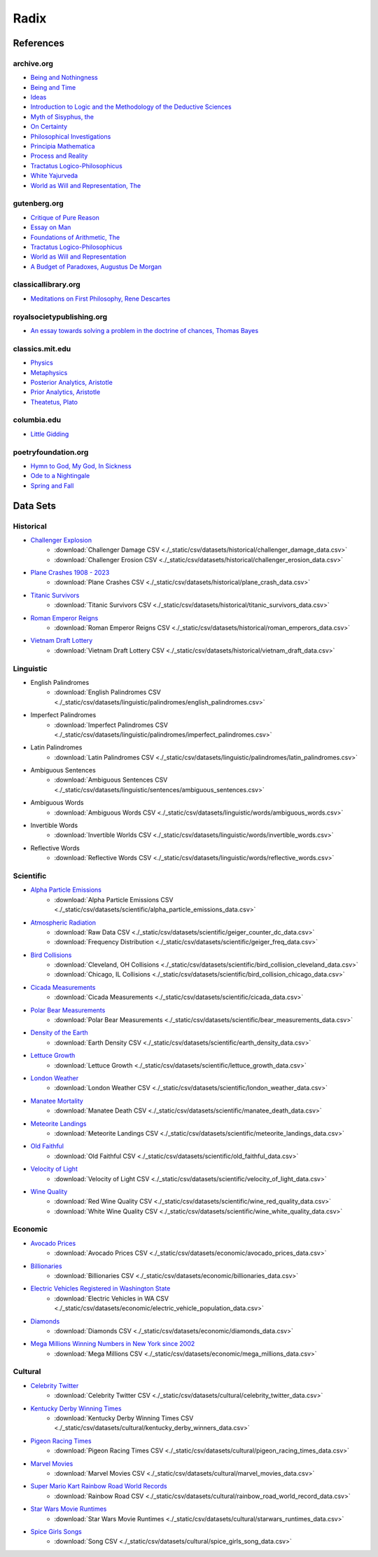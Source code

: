.. _radix:

Radix
=====

.. _references:

----------
References
----------

archive.org
-----------

- `Being and Nothingness <https://archive.org/details/beingnothingness0000unse>`_
- `Being and Time <https://archive.org/details/pdfy-6-meFnHxBTAbkLAv/page/n7/mode/2up>`_
- `Ideas <https://archive.org/details/IdeasPartI>`_
- `Introduction to Logic and the Methodology of the Deductive Sciences <https://archive.org/details/in.ernet.dli.2015.471634>`_
- `Myth of Sisyphus, the <https://archive.org/details/mythofsisyphus0000unse/page/n5/mode/2up>`_
- `On Certainty <https://archive.org/details/oncertainty00witt>`_
- `Philosophical Investigations <https://archive.org/details/philosophicalinv0000witt/page/n3/mode/2up>`_
- `Principia Mathematica <https://archive.org/details/cu31924001575244>`_
- `Process and Reality <https://archive.org/details/processrealitygi00alfr>`_
- `Tractatus Logico-Philosophicus <https://archive.org/details/dli.ministry.23985>`_
- `White Yajurveda <https://archive.org/details/textswhiteyajur00grifgoog/page/n326/mode/2up>`_
- `World as Will and Representation, The <https://archive.org/details/worldaswillrepre01scho>`_

gutenberg.org
-------------

- `Critique of Pure Reason <https://www.gutenberg.org/ebooks/4280>`_
- `Essay on Man <https://www.gutenberg.org/ebooks/2428>`_
- `Foundations of Arithmetic, The <https://www.gutenberg.org/ebooks/48312>`_
- `Tractatus Logico-Philosophicus <https://www.gutenberg.org/ebooks/5740>`_
- `World as Will and Representation <https://www.gutenberg.org/ebooks/38427>`_
- `A Budget of Paradoxes, Augustus De Morgan <https://www.gutenberg.org/files/23100/23100-h/23100-h.htm>`_

classicallibrary.org
--------------------

- `Meditations on First Philosophy, Rene Descartes <http://www.classicallibrary.org/descartes/meditations/4.htm>`_

royalsocietypublishing.org
--------------------------

- `An essay towards solving a problem in the doctrine of chances, Thomas Bayes <https://royalsocietypublishing.org/doi/10.1098/rstl.1763.0053>`_

classics.mit.edu
----------------

- `Physics <http://classics.mit.edu/Aristotle/physics.html>`_
- `Metaphysics <http://classics.mit.edu/Aristotle/metaphysics.html>`_
- `Posterior Analytics, Aristotle <http://classics.mit.edu/Aristotle/posterior.1.i.html>`_
- `Prior Analytics, Aristotle <https://classics.mit.edu/Aristotle/prior.1.i.html>`_
- `Theatetus, Plato <http://classics.mit.edu/Plato/theatu.html>`_

columbia.edu
------------

- `Little Gidding <https://www.columbia.edu/itc/history/winter/w3206/edit/tseliotlittlegidding.html>`_

poetryfoundation.org
--------------------

- `Hymn to God, My God, In Sickness <https://www.poetryfoundation.org/poems/44114/hymn-to-god-my-god-in-my-sickness>`_
- `Ode to a Nightingale <https://www.poetryfoundation.org/poems/44479/ode-to-a-nightingale>`_
- `Spring and Fall <https://www.poetryfoundation.org/poems/44400/spring-and-fall>`_

.. _datasets:

---------
Data Sets
---------

.. _historical-datasets:

Historical
----------

- `Challenger Explosion <https://www.randomservices.org/random/data/Challenger.html>`_
    - :download:`Challenger Damage CSV <./_static/csv/datasets/historical/challenger_damage_data.csv>`
    - :download:`Challenger Erosion CSV <./_static/csv/datasets/historical/challenger_erosion_data.csv>`
- `Plane Crashes 1908 - 2023 <https://www.kaggle.com/datasets/jogwums/air-crashes-full-data-1908-2023>`_
	- :download:`Plane Crashes CSV <./_static/csv/datasets/historical/plane_crash_data.csv>`
- `Titanic Survivors <https://www.kaggle.com/datasets/brendan45774/test-file>`_
    - :download:`Titanic Survivors CSV <./_static/csv/datasets/historical/titanic_survivors_data.csv>`
- `Roman Emperor Reigns <https://historum.com/t/league-table-of-roman-emperors-by-length-of-reign.21418/>`_ 
    - :download:`Roman Emperor Reigns CSV <./_static/csv/datasets/historical/roman_emperors_data.csv>`
- `Vietnam Draft Lottery <https://www.randomservices.org/random/data/Draft.html>`_
    - :download:`Vietnam Draft Lottery CSV <./_static/csv/datasets/historical/vietnam_draft_data.csv>`

.. _linguistic-datasets:

Linguistic
----------

- English Palindromes
    - :download:`English Palindromes CSV <./_static/csv/datasets/linguistic/palindromes/english_palindromes.csv>`
- Imperfect Palindromes
    - :download:`Imperfect Palindromes CSV <./_static/csv/datasets/linguistic/palindromes/imperfect_palindromes.csv>`
- Latin Palindromes
    - :download:`Latin Palindromes CSV <./_static/csv/datasets/linguistic/palindromes/latin_palindromes.csv>`
- Ambiguous Sentences
    - :download:`Ambiguous Sentences CSV <./_static/csv/datasets/linguistic/sentences/ambiguous_sentences.csv>`
- Ambiguous Words
    - :download:`Ambiguous Words CSV <./_static/csv/datasets/linguistic/words/ambiguous_words.csv>`
- Invertible Words
    - :download:`Invertible Worlds CSV <./_static/csv/datasets/linguistic/words/invertible_words.csv>`
- Reflective Words
    - :download:`Reflective Words CSV <./_static/csv/datasets/linguistic/words/reflective_words.csv>`

.. _scientific-datasets:

Scientific
----------

- `Alpha Particle Emissions <https://www.randomservices.org/random/data/Alpha.html>`_
    - :download:`Alpha Particle Emissions CSV <./_static/csv/datasets/scientific/alpha_particle_emissions_data.csv>`
- `Atmospheric Radiation <https://www.gmcmap.com/index.asp>`_
    - :download:`Raw Data CSV <./_static/csv/datasets/scientific/geiger_counter_dc_data.csv>`
    - :download:`Frequency Distribution <./_static/csv/datasets/scientific/geiger_freq_data.csv>`
- `Bird Collisions <https://datadryad.org/stash/dataset/doi:10.5061/dryad.8rr0498>`_
    - :download:`Cleveland, OH Collisions <./_static/csv/datasets/scientific/bird_collision_cleveland_data.csv>`
    - :download:`Chicago, IL Collisions <./_static/csv/datasets/scientific/bird_collision_chicago_data.csv>`
- `Cicada Measurements <https://www.randomservices.org/random/data/Cicada.html>`_
    - :download:`Cicada Measurements <./_static/csv/datasets/scientific/cicada_data.csv>`
- `Polar Bear Measurements <https://arcticdata.io/catalog/view/doi:10.5065/D60V89XD>`_
    - :download:`Polar Bear Measurements <./_static/csv/datasets/scientific/bear_measurements_data.csv>`
- `Density of the Earth <https://www.randomservices.org/random/data/Cavendish.html>`_
    - :download:`Earth Density CSV <./_static/csv/datasets/scientific/earth_density_data.csv>`
- `Lettuce Growth <https://www.kaggle.com/datasets/jjayfabor/lettuce-growth-days>`_
	- :download:`Lettuce Growth <./_static/csv/datasets/scientific/lettuce_growth_data.csv>`
- `London Weather <https://www.kaggle.com/datasets/emmanuelfwerr/london-weather-data>`_
    - :download:`London Weather CSV <./_static/csv/datasets/scientific/london_weather_data.csv>`
- `Manatee Mortality <https://myfwc.com/research/manatee/rescue-mortality-response/statistics/mortality/>`_
    - :download:`Manatee Death CSV <./_static/csv/datasets/scientific/manatee_death_data.csv>`
- `Meteorite Landings <https://data.nasa.gov/Space-Science/Meteorite-Landings/gh4g-9sfh>`_
    - :download:`Meteorite Landings CSV <./_static/csv/datasets/scientific/meteorite_landings_data.csv>`
- `Old Faithful <https://www.stat.cmu.edu/~larry/all-of-statistics/=data/faithful.dat>`_
    - :download:`Old Faithful CSV <./_static/csv/datasets/scientific/old_faithful_data.csv>`
- `Velocity of Light <https://www.randomservices.org/random/data/Michelson.html>`_
    - :download:`Velocity of Light CSV <./_static/csv/datasets/scientific/velocity_of_light_data.csv>`
- `Wine Quality <http://www.vinhoverde.pt/en/>`_
	- :download:`Red Wine Quality CSV <./_static/csv/datasets/scientific/wine_red_quality_data.csv>`
	- :download:`White Wine Quality CSV <./_static/csv/datasets/scientific/wine_white_quality_data.csv>`

.. _economic-datasets:

Economic
--------

- `Avocado Prices <https://www.kaggle.com/datasets/neuromusic/avocado-prices>`_
    - :download:`Avocado Prices CSV <./_static/csv/datasets/economic/avocado_prices_data.csv>`
- `Billionaries <https://www.kaggle.com/datasets/surajjha101/forbes-billionaires-data-preprocessed>`_
    - :download:`Billionaries CSV <./_static/csv/datasets/economic/billionaries_data.csv>`
- `Electric Vehicles Registered in Washington State <https://catalog.data.gov/dataset/electric-vehicle-population-data>`_
    - :download:`Electric Vehicles in WA CSV <./_static/csv/datasets/economic/electric_vehicle_population_data.csv>`
- `Diamonds <https://www.kaggle.com/datasets/shivam2503/diamonds>`_
    - :download:`Diamonds CSV <./_static/csv/datasets/economic/diamonds_data.csv>`
- `Mega Millions Winning Numbers in New York since 2002 <https://catalog.data.gov/dataset/lottery-mega-millions-winning-numbers-beginning-2002>`_
	- :download:`Mega Millions CSV <./_static/csv/datasets/economic/mega_millions_data.csv>`

.. _cultural-datasets:

Cultural
--------

- `Celebrity Twitter <https://www.kaggle.com/datasets/ahmedshahriarsakib/top-1000-twitter-celebrity-tweets-embeddings>`_
    - :download:`Celebrity Twitter CSV <./_static/csv/datasets/cultural/celebrity_twitter_data.csv>`
- `Kentucky Derby Winning Times <https://www.kaggle.com/datasets/danbraswell/kentucky-derby-winners-18752022?resource=download>`_
    - :download:`Kentucky Derby Winning Times CSV <./_static/csv/datasets/cultural/kentucky_derby_winners_data.csv>`
- `Pigeon Racing Times <https://github.com/joanby/python-ml-course/blob/master/datasets/pigeon-race/pigeon-racing.csv>`_
    - :download:`Pigeon Racing Times CSV <./_static/csv/datasets/cultural/pigeon_racing_times_data.csv>`
- `Marvel Movies <https://www.kaggle.com/datasets/joebeachcapital/marvel-movies>`_
    - :download:`Marvel Movies CSV <./_static/csv/datasets/cultural/marvel_movies_data.csv>`
- `Super Mario Kart Rainbow Road World Records <https://mkwrs.com/smk/display.php?track=Rainbow%20Road>`_
	- :download:`Rainbow Road CSV <./_static/csv/datasets/cultural/rainbow_road_world_record_data.csv>`
- `Star Wars Movie Runtimes <https://elara.chinchalinchin.com>`_
	- :download:`Star Wars Movie Runtimes <./_static/csv/datasets/cultural/starwars_runtimes_data.csv>`
- `Spice Girls Songs <https://github.com/jacquietran/spice_girls_data/tree/main>`_
	- :download:`Song CSV <./_static/csv/datasets/cultural/spice_girls_song_data.csv>`